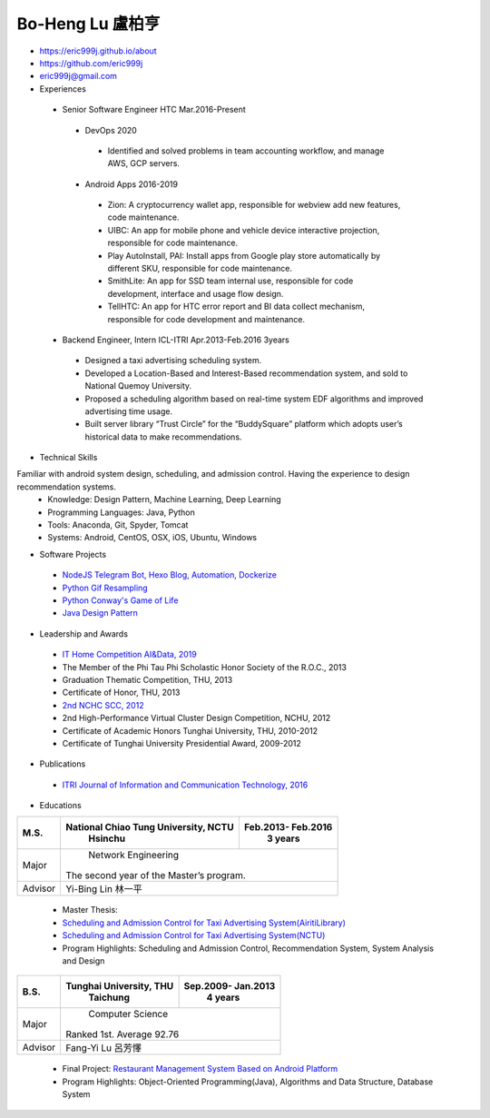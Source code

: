 ----
Bo-Heng Lu 盧柏亨  
----
- https://eric999j.github.io/about
- https://github.com/eric999j  
- eric999j@gmail.com  
- Experiences
 - Senior Software Engineer               HTC                 Mar.2016-Present   
  - DevOps 2020
   - Identified and solved problems in team accounting workflow, and manage AWS, GCP servers.
  - Android Apps 2016-2019  
   - Zion: A cryptocurrency wallet app, responsible for webview add new features, code maintenance.   
   - UIBC: An app for mobile phone and vehicle device interactive projection, responsible for code maintenance.  
   - Play AutoInstall, PAI: Install apps from Google play store automatically by different SKU, responsible for code maintenance.  
   - SmithLite: An app for SSD team internal use, responsible for code development, interface and usage flow design. 
   - TellHTC: An app for HTC error report and BI data collect mechanism, responsible for code development and maintenance.  
 - Backend Engineer, Intern              ICL-ITRI               Apr.2013-Feb.2016 3years      
  - Designed a taxi advertising scheduling system.
  - Developed a Location-Based and Interest-Based recommendation system, and sold to National Quemoy University.
  - Proposed a scheduling algorithm based on real-time system EDF algorithms and improved advertising time usage. 
  - Built server library “Trust Circle” for the “BuddySquare” platform which adopts user’s historical data to make recommendations. 

- Technical Skills   
Familiar with android system design, scheduling, and admission control. Having the experience to design recommendation systems.  
 - Knowledge: Design Pattern, Machine Learning, Deep Learning 
 - Programming Languages: Java, Python    
 - Tools: Anaconda, Git, Spyder, Tomcat    
 - Systems: Android, CentOS, OSX, iOS, Ubuntu, Windows   

- Software Projects
 - `NodeJS Telegram Bot, Hexo Blog, Automation, Dockerize <https://eric999j.github.io/engineer/automation/>`_ 
 - `Python Gif Resampling <https://github.com/eric999j/PILTest/blob/master/Panda_Gif2.ipynb>`_  
 - `Python Conway's Game of Life <https://github.com/eric999j/Conway-s-Game-of-Life>`_  
 - `Java Design Pattern <https://github.com/eric999j/DesignPattern>`_

 
- Leadership and Awards 
 - `IT Home Competition AI&Data, 2019 <https://ithelp.ithome.com.tw/users/20114906/ironman/2153>`_
 - The Member of the Phi Tau Phi Scholastic Honor Society of the R.O.C., 2013
 - Graduation Thematic Competition, THU, 2013
 - Certificate of Honor, THU, 2013
 - `2nd NCHC SCC, 2012 <https://event.nchc.org.tw/2012/tscc/print_content.php?CONTENT_ID=25>`_ 
 - 2nd High-Performance Virtual Cluster Design Competition, NCHU, 2012
 - Certificate of Academic Honors Tunghai University, THU, 2010-2012  
 - Certificate of Tunghai University Presidential Award, 2009-2012
  
- Publications
 - `ITRI Journal of Information and Communication Technology, 2016 <https://ictjournal.itri.org.tw/content/Messagess/contents.aspx?&MmmID=654304432061644411&CatID=654313611255143006&MSID=707031015232142422>`_  

- Educations 

+------------------------+-------------------------------------------+-------------------+
|  M.S.                  | National Chiao Tung University, NCTU      | Feb.2013- Feb.2016|
|                        |            Hsinchu                        |      3 years      |
+========================+===========================================+===================+
|  Major                 |                        Network Engineering                    |
|                        |              The second year of the Master’s program.         |
+------------------------+-------------------------------------------+-------------------+
|  Advisor               |          Yi-Bing Lin 林一平                                   |
+------------------------+-------------------------------------------+-------------------+


 - Master Thesis: 
 - `Scheduling and Admission Control for Taxi Advertising System(AiritiLibrary) <http://www.airitilibrary.com/Publication/alDetailedMesh1?DocID=U0030-1705201615211251>`_ 
 - `Scheduling and Admission Control for Taxi Advertising System(NCTU) <https://ir.nctu.edu.tw/handle/11536/139562>`_
 - Program Highlights: Scheduling and Admission Control, Recommendation System, System Analysis and Design  

+------------------------+-------------------------------------------+--------------------+
|  B.S.                  |       Tunghai University, THU             | Sep.2009- Jan.2013 |
|                        |         Taichung                          |      4 years       |
+========================+===========================================+====================+
| Major                  |                          Computer Science                      |
|                        |                   Ranked 1st. Average 92.76                    |
+------------------------+-------------------------------------------+--------------------+
| Advisor                |          Fang-Yi Lu  呂芳懌                                    |
+------------------------+-------------------------------------------+--------------------+

 - Final Project: `Restaurant Management System Based on Android Platform <http://www.cs.thu.edu.tw/web/subject/detail.php?cid=1&id=10>`_ 
 - Program Highlights: Object-Oriented Programming(Java), Algorithms and Data Structure, Database System  
